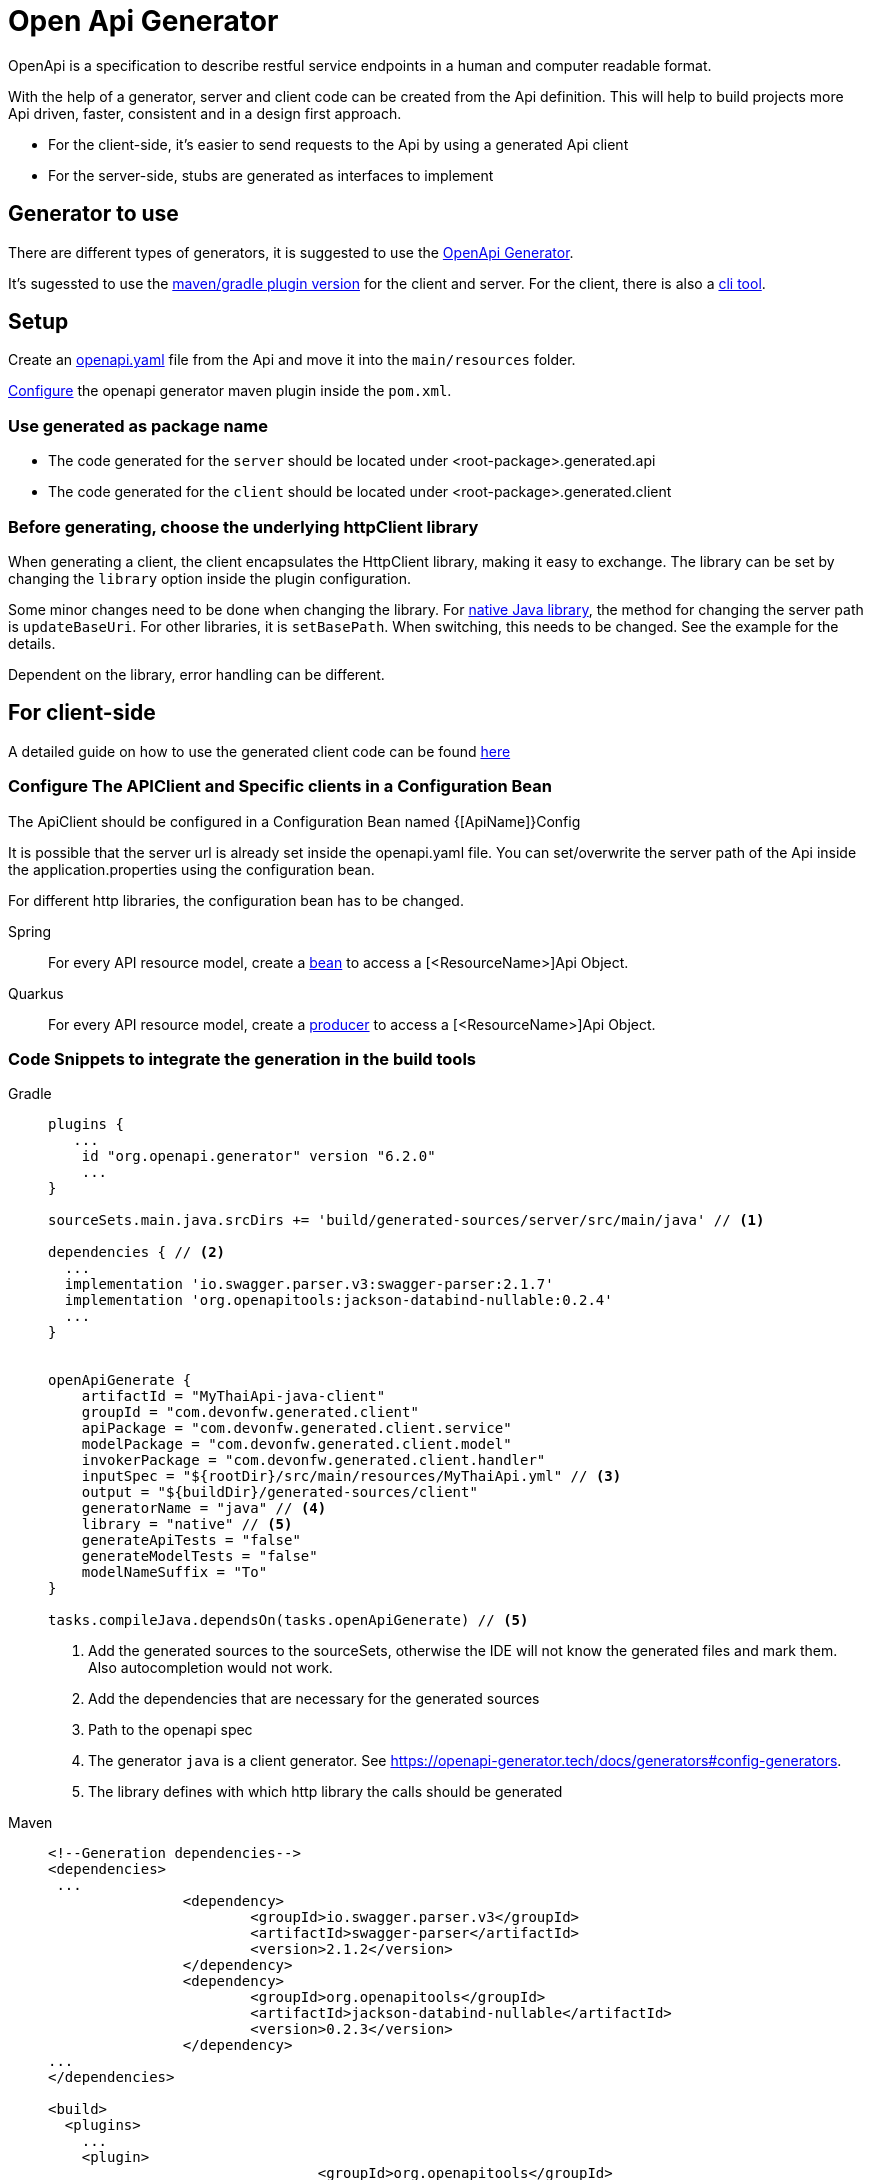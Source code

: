 = Open Api Generator

OpenApi is a specification to describe restful service endpoints in a human and computer readable format.

With the help of a generator, server and client code can be created from the Api definition.
This will help to build projects more Api driven, faster, consistent and in a design first approach.

- For the client-side, it's easier to send requests to the Api by using a generated Api client
- For the server-side, stubs are generated as interfaces to implement


== Generator to use

There are different types of generators, it is suggested to use the link:https://openapi-generator.tech/[OpenApi Generator].

It's sugessted to use the link:https://openapi-generator.tech/docs/plugins/[maven/gradle plugin version] for the client and server. For the client, there is also a link:https://openapi-generator.tech/docs/installation[cli tool].

== Setup

Create an link:https://swagger.io/specification/[openapi.yaml] file from the Api and move it into the `main/resources` folder.

link:https://openapi-generator.tech/docs/plugins[Configure] the openapi generator maven plugin inside the `pom.xml`.


=== Use generated as package name

- The code generated for the `server` should be located under <root-package>.generated.api 

- The code generated for the `client` should be located under <root-package>.generated.client 

=== Before generating, choose the underlying httpClient library
When generating a client, the client encapsulates the HttpClient library, making it easy to exchange. The library can be set by changing the `library` option inside the plugin configuration.

Some minor changes need to be done when changing the library.
For link:https://docs.oracle.com/en/java/javase/12/docs/api/java.net.http/java/net/http/HttpClient.html[native Java library], the method for changing the server path is `updateBaseUri`.
For other libraries, it is `setBasePath`. When switching, this needs to be changed. See the example for the details.

Dependent on the library, error handling can be different.

== For client-side

A detailed guide on how to use the generated client code can be found link:https://www.baeldung.com/spring-boot-rest-client-swagger-codegen#2-expose-api-classes-as-spring-beans[here]

=== Configure The APIClient and Specific clients in a Configuration Bean

The ApiClient should be configured in a Configuration Bean named {[ApiName]}Config

It is possible that the server url is already set inside the openapi.yaml file.
You can set/overwrite the server path of the Api inside the application.properties using the configuration bean. 

For different http libraries, the configuration bean has to be changed. 

[tabs]
=====
Spring::
+
--
For every API resource model, create a link:https://docs.spring.io/spring-framework/docs/current/reference/html/core.html#beans-java-bean-annotation[bean] to access a [<ResourceName>]Api Object.
--

Quarkus::
+
--
For every API resource model, create a link:https://quarkus.io/guides/cdi-reference#simplified-producer-method-declaration[producer] to access a [<ResourceName>]Api Object.
--
=====

=== Code Snippets to integrate the generation in the build tools

[tabs]
=====
Gradle::
+
--
[sources,gradle]
----
plugins {
   ...
    id "org.openapi.generator" version "6.2.0"
    ...
}

sourceSets.main.java.srcDirs += 'build/generated-sources/server/src/main/java' // <1>

dependencies { // <2>
  ...
  implementation 'io.swagger.parser.v3:swagger-parser:2.1.7'
  implementation 'org.openapitools:jackson-databind-nullable:0.2.4'
  ...
}


openApiGenerate {
    artifactId = "MyThaiApi-java-client"
    groupId = "com.devonfw.generated.client"
    apiPackage = "com.devonfw.generated.client.service"
    modelPackage = "com.devonfw.generated.client.model"
    invokerPackage = "com.devonfw.generated.client.handler"
    inputSpec = "${rootDir}/src/main/resources/MyThaiApi.yml" // <3>
    output = "${buildDir}/generated-sources/client"
    generatorName = "java" // <4>
    library = "native" // <5>
    generateApiTests = "false"
    generateModelTests = "false"
    modelNameSuffix = "To"
}

tasks.compileJava.dependsOn(tasks.openApiGenerate) // <5>
----
<1> Add the generated sources to the sourceSets, otherwise the IDE will not know the generated files and mark them. Also autocompletion would not work.
<2> Add the dependencies that are necessary for the generated sources
<3> Path to the openapi spec
<4> The generator `java` is a client generator. See https://openapi-generator.tech/docs/generators#config-generators.
<5> The library defines with which http library the calls should be generated
--

Maven::
+
--
[sources, XML]
----
<!--Generation dependencies-->
<dependencies>
 ...
		<dependency>
			<groupId>io.swagger.parser.v3</groupId>
			<artifactId>swagger-parser</artifactId>
			<version>2.1.2</version>
		</dependency>
		<dependency>
			<groupId>org.openapitools</groupId>
			<artifactId>jackson-databind-nullable</artifactId>
			<version>0.2.3</version>
		</dependency>
...
</dependencies>

<build>
  <plugins>
    ...
    <plugin>
				<groupId>org.openapitools</groupId>
				<artifactId>openapi-generator-maven-plugin</artifactId>
				<version>6.1.0</version>
				<executions>
					<execution>
						<goals>
							<goal>generate</goal>
						</goals>
						<configuration>
							<artifactId>MyThaiApi-java-client</artifactId>
							<groupId>com.devonfw.generated.client</groupId>
							<apiPackage>com.devonfw.generated.client.service</apiPackage>
							<modelPackage>com.devonfw.generated.client.model</modelPackage>
							<invokerPackage>com.devonfw.generated.client.handler</invokerPackage>
							<inputSpec>${project.basedir}/src/main/resources/MyThaiApi.yml</inputSpec>
							<output>${project.build.directory}/auto-generated</output>
							<generatorName>java</generatorName>
							<library>native</library>
							<generateApiTests>false</generateApiTests>
							<generateModelTests>false</generateModelTests>
							<modelNameSuffix>TO</modelNameSuffix>
						</configuration>
					</execution>
				</executions>
			</plugin>
    </plugins>
----
--
=====


== For server-side

A detailed guide on how to use the generated server code can be found link:https://www.baeldung.com/java-openapi-generator-server/[here]

The content type for the response is defined inside the openapi file.
If there are multiple response types and xml should be used as default, add the following in the plugin configuration.
----
<singleContentTypes>false</singleContentTypes>
<withXml>true</withXml>
----

=== Code Snippets to integrate the generation in the build tools

[tabs]
=====
Gradle::
+
--
[sources,gradle]
----
plugins {
   ...
    id "org.openapi.generator" version "6.2.0"
    ...
  }

sourceSets.main.java.srcDirs += 'build/generated-sources/server/src/main/java' // <1>

dependencies { // <2>
  ...
  implementation 'io.swagger.parser.v3:swagger-parser:2.1.7'
  implementation 'org.openapitools:jackson-databind-nullable:0.2.4'
  ...
}


openApiGenerate {
    // other settings omitted
    inputSpec = "${rootDir}/src/main/openapi/BookingOpenApi.yaml" // <3>
    outputDir = "${buildDir}/generated-sources/server"
    generatorName = "spring"
    library = "spring-boot" // <4>
    modelNameSuffix = "To"
    apiPackage = "com.devonfw.generated.api.service"
    modelPackage = "com.devonfw.generated.api.model"
    invokerPackage = "com.devonfw.generated.api.handler"
    configOptions = [
            sourceFolder      : "src/main/java",
            interfaceOnly     : "true",
            serializableModel : "true",
            singleContentTypes: "true",
    ]
}

tasks.compileJava.dependsOn(tasks.openApiGenerate) // <5>
----
<1> Add the generated sources to the sourceSets, otherwise the IDE will not know the generated files and mark them. Also autocompletion would not work.
<2> Add the dependencies that are necessary for the generated sources
<3> Path to the openapi spec
<4> Depending on the library the annotations are different. Here we define spring-boot.
<5> Add a dependeny from compile to openApiGenerate so that the sources are generated before the compile task.
--

Maven::
+
--
[sources, XML]
----
<!--Generation dependencies-->
<dependencies>
 ...
		<dependency>
			<groupId>io.swagger.parser.v3</groupId>
			<artifactId>swagger-parser</artifactId>
			<version>2.1.2</version>
		</dependency>
		<dependency>
			<groupId>org.openapitools</groupId>
			<artifactId>jackson-databind-nullable</artifactId>
			<version>0.2.3</version>
		</dependency>
...
</dependencies>

<build>
  <plugins>
    ...
    <plugin>
				<groupId>org.openapitools</groupId>
				<artifactId>openapi-generator-maven-plugin</artifactId>
				<version>6.1.0</version>
				<executions>
					<execution>
						<id>server-generator</id>
						<goals>
							<goal>generate</goal>
						</goals>
						<configuration>
							<inputSpec>${project.basedir}/src/main/resources/MyThaiApi.yml</inputSpec>
							<output>${project.build.directory}/generated-sources/server</output>
							<generatorName>spring</generatorName>
							<library>spring-boot</library>
							<modelNameSuffix>To</modelNameSuffix>
							<apiPackage>com.devonfw.generated.api.service</apiPackage>
							<modelPackage>com.devonfw.generated.api.model</modelPackage>
							<invokerPackage>com.devonfw.generated.api.handler</invokerPackage>
							<configOptions>
								<sourceFolder>src/java/main</sourceFolder>
								<interfaceOnly>true</interfaceOnly>
								<serializableModel>true</serializableModel>
								<singleContentTypes>true</singleContentTypes>
							</configOptions>
						</configuration>
					</execution>
				</executions>
			</plugin>
    </plugins>
----
--
=====

== References

- link:https://github.com/devonfw-sample/java-samples/tree/master/examples/service/rest-openapi[Example Project]
- https://oai.github.io/Documentation/best-practices.html
- https://openapi-generator.tech/docs/generators

